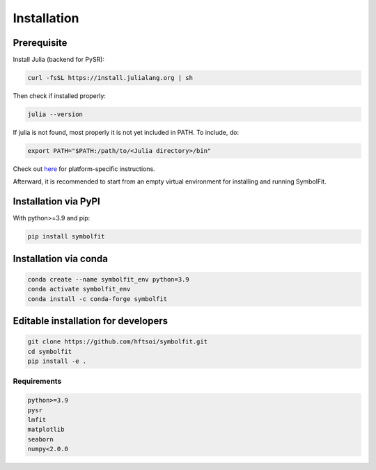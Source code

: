 Installation
============

Prerequisite
------------

Install Julia (backend for PySR):

.. code-block:: bash

   curl -fsSL https://install.julialang.org | sh

Then check if installed properly:

.. code-block:: bash

   julia --version

If julia is not found, most properly it is not yet included in PATH. To include, do:

.. code-block:: bash

   export PATH="$PATH:/path/to/<Julia directory>/bin"

Check out `here <https://julialang.org/downloads/platform/>`_ for platform-specific instructions.

Afterward, it is recommended to start from an empty virtual environment for installing and running SymbolFit.

Installation via PyPI
---------------------

With python>=3.9 and pip:

.. code-block:: bash

   pip install symbolfit

Installation via conda
----------------------

.. code-block:: bash

   conda create --name symbolfit_env python=3.9
   conda activate symbolfit_env
   conda install -c conda-forge symbolfit

Editable installation for developers
------------------------------------

.. code-block:: bash

   git clone https://github.com/hftsoi/symbolfit.git
   cd symbolfit
   pip install -e .

Requirements
~~~~~~~~~~~~

.. code-block:: text

   python>=3.9
   pysr
   lmfit
   matplotlib
   seaborn
   numpy<2.0.0

